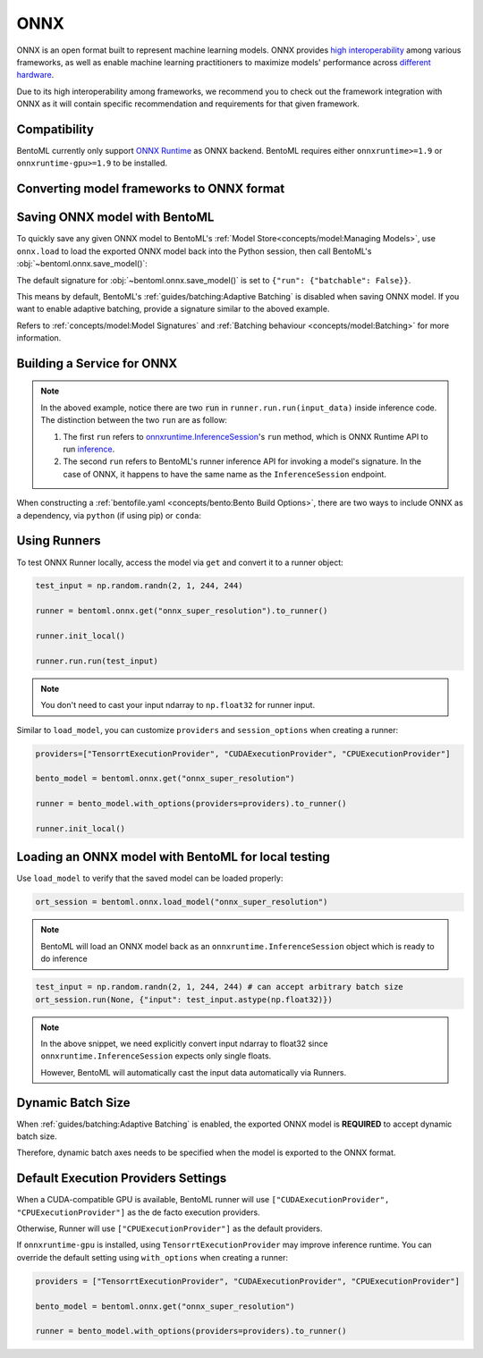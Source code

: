 ====
ONNX
====

ONNX is an open format built to represent machine learning models. ONNX provides `high interoperability <https://onnx.ai/supported-tools.html#buildModel>`_  among various frameworks, as well as enable machine learning practitioners to maximize models' performance across `different hardware <https://onnx.ai/supported-tools.html#deployModel>`_.

Due to its high interoperability among frameworks, we recommend you to check out the framework integration with ONNX as it will contain specific recommendation and requirements for that given framework.

.. tab-set::

   .. tab-item:: PyTorch
      :sync: pytorch

      - `Quick tutorial about exporting a model from PyTorch to ONNX <https://pytorch.org/tutorials/advanced/super_resolution_with_onnxruntime.html>`_ from official PyTorch documentation.
      - `torch.onnx <https://pytorch.org/docs/stable/onnx.html>`_ from official PyTorch documentation. Pay special attention to section **Avoiding Pitfalls**, **Limitations** and **Frequently Asked Questions**.

   .. tab-item:: TensorFlow
      :sync: tensorflow

      - `tensorflow-onnx (tf2onnx) <https://github.com/onnx/tensorflow-onnx>`_ documentation.

   .. tab-item:: scikit-learn
      :sync: sklearn

      - `sklearn-onnx (skl2onnx) <https://onnx.ai/sklearn-onnx/>`_ documentation.


Compatibility
-------------

BentoML currently only support `ONNX Runtime
<https://onnxruntime.ai>`_ as ONNX backend. BentoML requires either
``onnxruntime>=1.9`` or ``onnxruntime-gpu>=1.9`` to be installed.


Converting model frameworks to ONNX format
------------------------------------------

.. tab-set::

   .. tab-item:: PyTorch
      :sync: pytorch

      First, let’s create a SuperResolution model in PyTorch.

      .. code-block:: python
	 :caption: `train.py`

	 import torch.nn as nn
	 import torch.nn.init as init

	 class SuperResolutionNet(nn.Module):
	     def __init__(self, upscale_factor, inplace=False):
		 super(SuperResolutionNet, self).__init__()

		 self.relu = nn.ReLU(inplace=inplace)
		 self.conv1 = nn.Conv2d(1, 64, (5, 5), (1, 1), (2, 2))
		 self.conv2 = nn.Conv2d(64, 64, (3, 3), (1, 1), (1, 1))
		 self.conv3 = nn.Conv2d(64, 32, (3, 3), (1, 1), (1, 1))
		 self.conv4 = nn.Conv2d(32, upscale_factor ** 2, (3, 3), (1, 1), (1, 1))
		 self.pixel_shuffle = nn.PixelShuffle(upscale_factor)

		 self._initialize_weights()

	     def forward(self, x):
		 x = self.relu(self.conv1(x))
		 x = self.relu(self.conv2(x))
		 x = self.relu(self.conv3(x))
		 x = self.pixel_shuffle(self.conv4(x))
		 return x

	     def _initialize_weights(self):
		 init.orthogonal_(self.conv1.weight, init.calculate_gain('relu'))
		 init.orthogonal_(self.conv2.weight, init.calculate_gain('relu'))
		 init.orthogonal_(self.conv3.weight, init.calculate_gain('relu'))
		 init.orthogonal_(self.conv4.weight)

	 torch_model = SuperResolutionNet()

      For this tutorial, we will use pre-trained weights provided by the PyTorch team. Note that the model was only partially trained and being used for demonstration purposes.

      .. code-block:: python
	 :caption: `train.py`

	 import torch.utils.model_zoo as model_zoo

	 # Load pretrained model weights
	 model_url = 'https://s3.amazonaws.com/pytorch/test_data/export/superres_epoch100-44c6958e.pth'

	 # Initialize model with the pretrained weights
	 map_location = lambda storage, loc: storage
	 if torch.cuda.is_available():
	     map_location = None
	 torch_model.load_state_dict(model_zoo.load_url(model_url, map_location=map_location))

	 # set the model to inference mode
	 torch_model.eval()


      Exporting a model to ONNX in PyTorch works via tracing or
      scripting (read more at `official PyTorch documentation
      <https://pytorch.org/docs/stable/onnx.html#tracing-vs-scripting>`_). In
      this tutorial we will export the model using tracing techniques:

      .. code-block:: python
	 :caption: `train.py`

	 batch_size = 1
	 # Tracing input to the model
	 x = torch.randn(batch_size, 1, 224, 224, requires_grad=True)

	 # Export the model
	 torch.onnx.export(
	    torch_model,
	    x,
	    "super_resolution.onnx",  # where to save the model (can be a file or file-like object)
	    export_params=True,  # store the trained parameter weights inside the model file
	    opset_version=10,  # the ONNX version to export the model to
	    do_constant_folding=True,  # whether to execute constant folding for optimization
	    input_names=["input"],  # the model's input names
	    output_names=["output"],  # the model's output names
	    dynamic_axes={
	       "input": {0: "batch_size"},  # variable length axes
	       "output": {0: "batch_size"},
	    },
	 )

      Notice from the arguments of ``torch.onnx.export()``, even though we are exporting the model
      with an input of ``batch_size=1``, the first dimension is still specified as dynamic in ``dynamic_axes``
      parameter. By doing so, the exported model will accept inputs of size ``[batch_size, 1, 224, 224]`` where
      ``batch_size`` can vary among inferences.

      We can now compute the output using ONNX Runtime’s Python APIs:

      .. code-block:: python

	 import onnxruntime

	 ort_session = onnxruntime.InferenceSession("super_resolution.onnx")
	 # compute ONNX Runtime output prediction
	 ort_inputs = {ort_session.get_inputs()[0].name: to_numpy(x)}
	 # ONNX Runtime will return a list of outputs
	 ort_outs = ort_session.run(None, ort_inputs)
	 print(ort_outs[0])

   .. tab-item:: TensorFlow
      :sync: tensorflow

      First let's install `tf2onnx <https://github.com/onnx/tensorflow-onnx>`_

      .. code-block:: bash

	 pip install tf2onnx

      For this tutorial we will download a pretrained ResNet-50 model:

      .. code-block:: python
	 :caption: `train.py`

	 import tensorflow as tf
	 from tensorflow.keras.applications.resnet50 import ResNet50

	 model = ResNet50(weights='imagenet')

      Notice that we use ``None`` in `TensorSpec <https://www.tensorflow.org/api_docs/python/tf/TensorSpec>`_ to
      denote the first input dimension as dynamic batch axies, which
      means this dimension can accept any arbitrary input size:

      .. code-block:: python
	 :caption: `train.py`

	 spec = (tf.TensorSpec((None, 224, 224, 3), tf.float32, name="input"),)
	 onnx_model, _ = tf2onnx.convert.from_keras(model, input_signature=spec, opset=13)


   .. tab-item:: scikit-learn
      :sync: sklearn

      First let's install `sklearn-onnx <https://onnx.ai/sklearn-onnx/>`_

      .. code-block:: bash

	 pip install skl2onnx

      For this tutorial we will train a random forest classifier on
      Iris Data set:

      .. code-block:: python
	 :caption: `train.py`

	 from sklearn.datasets import load_iris
	 from sklearn.model_selection import train_test_split
	 from sklearn.ensemble import RandomForestClassifier

	 iris = load_iris()
	 X, y = iris.data, iris.target
	 X_train, X_test, y_train, y_test = train_test_split(X, y)
	 clr = RandomForestClassifier()
	 clr.fit(X_train, y_train)

      Then we can use ``skl2onnx`` to export a scikit-learn model to
      ONNX format:

      .. code-block:: python
	 :caption: `train.py`

	 import skl2onnx

	 from skl2onnx import convert_sklearn
	 from skl2onnx.common.data_types import FloatTensorType
	 initial_type = [('float_input', FloatTensorType([None, 4]))]
	 model_proto = convert_sklearn(clr, initial_types=initial_type)

      Notice that we use ``None`` in ``initial_type`` to denote the
      first input dimension as dynamic batch axies, which means this
      dimension can accept arbitrary input size:


Saving ONNX model with BentoML
------------------------------

To quickly save any given ONNX model to BentoML's :ref:`Model
Store<concepts/model:Managing Models>`, use ``onnx.load`` to
load the exported ONNX model back into the Python session,
then call BentoML's :obj:`~bentoml.onnx.save_model()`:


.. tab-set::

   .. tab-item:: PyTorch
      :sync: pytorch

      .. code-block:: python
	 :caption: `train.py`

	 signatures = {
	     "run": {"batchable": True},
	 }
	 bentoml.onnx.save_model("onnx_super_resolution", onnx_model, signatures=signatures)

      which will result:

      .. code-block:: bash

	 Model(tag="onnx_super_resolution:lwqr7ah5ocv3rea3", path="~/bentoml/models/onnx_super_resolution/lwqr7ah5ocv3rea3/")

   .. tab-item:: TensorFlow
      :sync: tensorflow

      .. code-block:: python
	 :caption: `train.py`

	 signatures = {
	     "run": {"batchable": True},
	 }
	 bentoml.onnx.save_model("onnx_resnet50", onnx_model, signatures=signatures)

      which will result:

      .. code-block:: bash

	 Model(tag="onnx_resnet50:zavavxh6w2v3rea3", path="~/bentoml/models/onnx_resnet50/zavavxh6w2v3rea3/")

   .. tab-item:: scikit-learn
      :sync: sklearn

      .. code-block:: python
	 :caption: `train.py`

	 signatures = {
	     "run": {"batchable": True},
	 }
	 bentoml.onnx.save_model("onnx_iris", model_proto, signatures=signatures)

      which will result:

      .. code-block:: bash

	 Model(tag="onnx_iris:sqixlaqf76vv7ea3", path="~/bentoml/models/onnx_iris/sqixlaqf76vv7ea3/")


The default signature for :obj:`~bentoml.onnx.save_model()` is set to ``{"run": {"batchable": False}}``.

This means by default, BentoML's :ref:`guides/batching:Adaptive Batching` is disabled when saving ONNX model.
If you want to enable adaptive batching, provide a signature similar to the
aboved example.

Refers to :ref:`concepts/model:Model Signatures` and :ref:`Batching behaviour <concepts/model:Batching>` for more information.


Building a Service for **ONNX**
-------------------------------

.. seealso::

   :ref:`Building a Service <concepts/service:Service and APIs>` for how to
   create a prediction service with BentoML.

.. tab-set::

   .. tab-item:: PyTorch
      :sync: pytorch

      .. code-block:: python
	 :caption: `service.py`

	 import bentoml

	 import numpy as np
	 from PIL import Image as PIL_Image
	 from PIL import ImageOps
	 from bentoml.io import Image

	 runner = bentoml.onnx.get("onnx_super_resolution:latest").to_runner()

	 svc = bentoml.Service("onnx_super_resolution", runners=[runner])

	 # for output, we set image io descriptor's pilmode to "L" to denote
	 # the output is a gray scale image
	 @svc.api(input=Image(), output=Image(pilmode="L"))
	 def sr(img) -> np.ndarray:
	     img = img.resize((224, 224))
	     gray_img = ImageOps.grayscale(img)
	     arr = np.array(gray_img) / 255.0  # convert from 0-255 range to 0.0-1.0 range
	     arr = np.expand_dims(arr, (0, 1))  # add batch_size, color_channel dims
	     sr_arr = runner.run.run(arr)
	     sr_arr = np.squeeze(sr_arr)  # remove batch_size, color_channel dims
	     sr_arr = np.uint8(sr_arr * 255)
	     return sr_arr


   .. tab-item:: TensorFlow
      :sync: tensorflow

      .. code-block:: python
	 :caption: `service.py`

	 import bentoml

	 import numpy as np
	 from bentoml.io import Image
	 from bentoml.io import JSON

	 runner = bentoml.onnx.get("onnx_resnet50:latest").to_runner()

	 svc = bentoml.Service("onnx_resnet50", runners=[runner])

	 @svc.api(input=Image(), output=JSON())
	 def predict(img):

	     from tensorflow.keras.applications.resnet50 import preprocess_input, decode_predictions

	     img = img.resize((224, 224))
	     arr = np.array(img)
	     arr = np.expand_dims(arr, axis=0)
	     arr = preprocess_input(arr)
	     preds = runner.run.run(arr)
	     return decode_predictions(preds, top=1)[0]


   .. tab-item:: scikit-learn
      :sync: sklearn

      .. code-block:: python
	 :caption: `service.py`

	 import bentoml

	 from bentoml.io import JSON
	 from bentoml.io import NumpyNdarray

	 runner = bentoml.onnx.get("onnx_iris:latest").to_runner()

	 svc = bentoml.Service("onnx_iris", runners=[runner])

	 @svc.api(input=NumpyNdarray(), output=JSON())
	 def classify(input_array):
	     return runner.run.run(input_array)


.. note::

   In the aboved example, notice there are two :code:`run` in ``runner.run.run(input_data)`` inside inference code. The distinction between the two ``run`` are as follow:

   1.  The first ``run`` refers  to `onnxruntime.InferenceSession <https://github.com/microsoft/onnxruntime/blob/master/onnxruntime/core/session/inference_session.cc>`_'s ``run`` method, which is ONNX Runtime API to run `inference <https://onnxruntime.ai/docs/api/python/api_summary.html#data-inputs-and-outputs>`_.
   2. The second ``run`` refers to BentoML's runner inference API for invoking a model's signature. In the case of ONNX, it happens to have the same name as the ``InferenceSession`` endpoint.


When constructing a :ref:`bentofile.yaml <concepts/bento:Bento Build
Options>`, there are two ways to include ONNX as a dependency, via
``python`` (if using pip) or ``conda``:

.. tab-set::

   .. tab-item:: python

      .. code-block:: yaml

         python:
         - onnx
	 - onnxruntime

   .. tab-item:: conda

      .. code-block:: yaml

         conda:
           channels:
           - conda-forge
           dependencies:
           - onnx
	   - onnxruntime


Using Runners
-------------

.. seealso::

   :ref:`Runners<concepts/runner:Using Runners>` for more information on what is
   a Runner and how to use it.

To test ONNX Runner locally, access the model via ``get`` and
convert it to a runner object:

.. code-block:: python

   test_input = np.random.randn(2, 1, 244, 244)

   runner = bentoml.onnx.get("onnx_super_resolution").to_runner()

   runner.init_local()

   runner.run.run(test_input)

.. note::

   You don't need to cast your input ndarray to ``np.float32`` for
   runner input.

Similar to ``load_model``, you can customize ``providers`` and ``session_options`` when creating a runner:

.. code-block:: python

   providers=["TensorrtExecutionProvider", "CUDAExecutionProvider", "CPUExecutionProvider"]

   bento_model = bentoml.onnx.get("onnx_super_resolution")

   runner = bento_model.with_options(providers=providers).to_runner()

   runner.init_local()


Loading an ONNX model with BentoML for local testing
----------------------------------------------------

Use ``load_model`` to verify that the saved model can be loaded properly:

.. code-block:: python

   ort_session = bentoml.onnx.load_model("onnx_super_resolution")

.. note::

   BentoML will load an ONNX model back as an
   ``onnxruntime.InferenceSession`` object which is ready to do
   inference

.. code-block:: python

   test_input = np.random.randn(2, 1, 244, 244) # can accept arbitrary batch size
   ort_session.run(None, {"input": test_input.astype(np.float32)})

.. note::

   In the above snippet, we need explicitly convert input ndarray to
   float32 since ``onnxruntime.InferenceSession`` expects only single floats.

   However, BentoML will automatically cast the input data automatically via Runners.


Dynamic Batch Size
------------------

.. seealso::

   :ref:`guides/batching:Adaptive Batching`: a general introduction to adaptive batching in BentoML.

When :ref:`guides/batching:Adaptive Batching` is enabled, the exported
ONNX model is **REQUIRED** to accept dynamic batch size.

Therefore, dynamic batch axes needs to be specified when the model is exported to the ONNX format.

.. tab-set::

   .. tab-item:: PyTorch
      :sync: pytorch

      For PyTorch models, you can achieve this by specifying ``dynamic_axes``
      when using `torch.onnx.export <https://pytorch.org/docs/stable/onnx.html#torch.onnx.export>`_

      .. code-block:: python

	 torch.onnx.export(
	    torch_model,
	    x,
	    "super_resolution.onnx",  # where to save the model (can be a file or file-like object)
	    export_params=True,  # store the trained parameter weights inside the model file
	    opset_version=10,  # the ONNX version to export the model to
	    do_constant_folding=True,  # whether to execute constant folding for optimization
	    input_names=["input"],  # the model's input names
	    output_names=["output"],  # the model's output names
	    dynamic_axes={
	       "input": {0: "batch_size"},  # variable length axes
	       "output": {0: "batch_size"},
	    },
	 )

   .. tab-item:: TensorFlow
      :sync: tensorflow

      For TensorFlow models, you can achieve this by using ``None`` to denote
      a dynamic batch axis in `TensorSpec
      <https://www.tensorflow.org/api_docs/python/tf/TensorSpec>`_ when
      using either ``tf2onnx.convert.from_keras`` or ``tf2onnx.convert.from_function``

      .. code-block:: python

	 spec = (tf.TensorSpec((None, 224, 224, 3), tf.float32, name="input"),) # batch_axis = 0
	 model_proto, _ = tf2onnx.convert.from_keras(model, input_signature=spec, opset=13)


   .. tab-item:: scikit-learn
      :sync: sklearn

      For scikit-learn models, you can achieve this by using ``None``
      in ``initial_type`` to denote the a dynamic batch axis when
      using `skl2onnx.convert_sklearn
      <https://onnx.ai/sklearn-onnx/api_summary.html#converters>`_


Default Execution Providers Settings
------------------------------------

When a CUDA-compatible GPU is available, BentoML runner will use ``["CUDAExecutionProvider", "CPUExecutionProvider"]`` as the de facto execution providers.

Otherwise, Runner will use ``["CPUExecutionProvider"]`` as the default providers.

If ``onnxruntime-gpu`` is installed, using ``TensorrtExecutionProvider`` may improve inference runtime. You can
override the default setting using ``with_options`` when creating a runner:

.. code-block:: python

   providers = ["TensorrtExecutionProvider", "CUDAExecutionProvider", "CPUExecutionProvider"]

   bento_model = bentoml.onnx.get("onnx_super_resolution")

   runner = bento_model.with_options(providers=providers).to_runner()

.. seealso::

   `Execution Providers' documentation <https://onnxruntime.ai/docs/execution-providers/>`_
